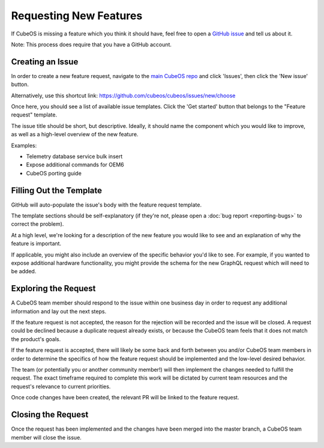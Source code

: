 Requesting New Features
=======================

If CubeOS is missing a feature which you think it should have, feel free to open a
`GitHub issue <https://github.com/cubeos/cubeos/issues/new/choose>`__ and tell us about it.

Note: This process does require that you have a GitHub account.

Creating an Issue
-----------------

In order to create a new feature request, navigate to the `main CubeOS repo <https://github.com/cubeos/cubeos>`__
and click 'Issues', then click the 'New issue' button.

Alternatively, use this shortcut link: https://github.com/cubeos/cubeos/issues/new/choose

Once here, you should see a list of available issue templates.
Click the 'Get started' button that belongs to the "Feature request" template.

The issue title should be short, but descriptive.
Ideally, it should name the component which you would like to improve, as well as a high-level
overview of the new feature.

Examples:

- Telemetry database service bulk insert
- Expose additional commands for OEM6
- CubeOS porting guide

Filling Out the Template
------------------------

GitHub will auto-populate the issue's body with the feature request template.

The template sections should be self-explanatory (if they're not, please open a :doc:`bug report <reporting-bugs>`
to correct the problem).

At a high level, we're looking for a description of the new feature you would like to see and an
explanation of why the feature is important.

If applicable, you might also include an overview of the specific behavior you'd like to see.
For example, if you wanted to expose additional hardware functionality, you might provide the
schema for the new GraphQL request which will need to be added.

Exploring the Request
---------------------

A CubeOS team member should respond to the issue within one business day in order to request any
additional information and lay out the next steps.

If the feature request is not accepted, the reason for the rejection will be recorded and the issue
will be closed.
A request could be declined because a duplicate request already exists, or because the CubeOS team
feels that it does not match the product's goals.

If the feature request is accepted, there will likely be some back and forth between you and/or
CubeOS team members in order to determine the specifics of how the feature request should be
implemented and the low-level desired behavior.

The team (or potentially you or another community member!) will then implement the changes needed to
fulfill the request.
The exact timeframe required to complete this work will be dictated by current team resources and
the request's relevance to current priorities.

Once code changes have been created, the relevant PR will be linked to the feature request.

Closing the Request
-------------------

Once the request has been implemented and the changes have been merged into the master branch, a
CubeOS team member will close the issue.